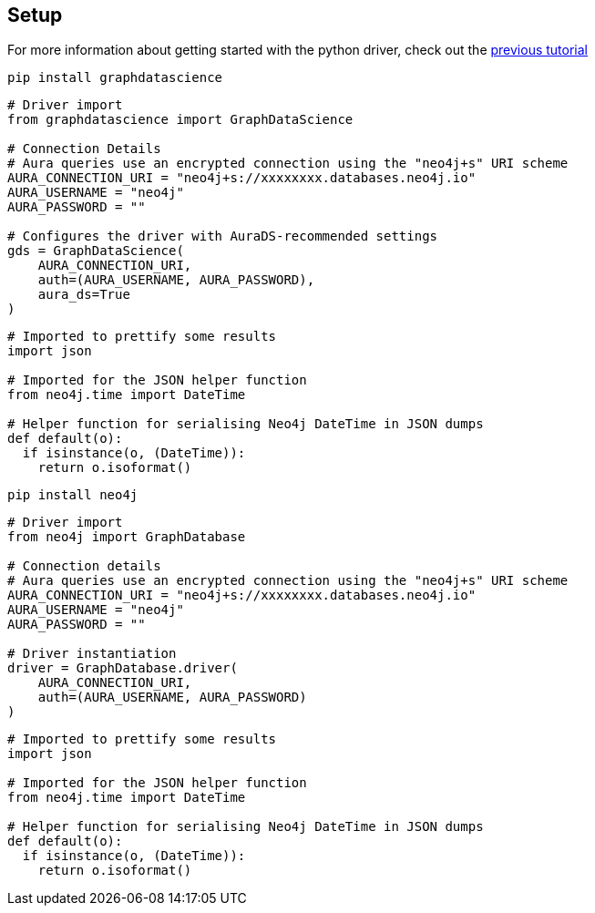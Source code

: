 == Setup

For more information about getting started with the python driver, check out the https://colab.research.google.com/drive/10XK5_fyNURb1u_gvD_lkt7qQvIxzAhnJ#scrollTo=lLi0tbsaaWnH[previous tutorial]

[.tabbed-example]
====
[.include-with-GDS-client]
=====
[source, python]
----
pip install graphdatascience
----

[source, python]
----
# Driver import
from graphdatascience import GraphDataScience

# Connection Details
# Aura queries use an encrypted connection using the "neo4j+s" URI scheme
AURA_CONNECTION_URI = "neo4j+s://xxxxxxxx.databases.neo4j.io"
AURA_USERNAME = "neo4j"
AURA_PASSWORD = ""

# Configures the driver with AuraDS-recommended settings
gds = GraphDataScience(
    AURA_CONNECTION_URI,
    auth=(AURA_USERNAME, AURA_PASSWORD),
    aura_ds=True
)
----

[source, python]
----
# Imported to prettify some results
import json

# Imported for the JSON helper function
from neo4j.time import DateTime

# Helper function for serialising Neo4j DateTime in JSON dumps
def default(o):
  if isinstance(o, (DateTime)):
    return o.isoformat()
----
=====

[.include-with-python-driver]
=====
[source, python]
----
pip install neo4j
----

[source, python]
----
# Driver import
from neo4j import GraphDatabase

# Connection details
# Aura queries use an encrypted connection using the "neo4j+s" URI scheme
AURA_CONNECTION_URI = "neo4j+s://xxxxxxxx.databases.neo4j.io"
AURA_USERNAME = "neo4j"
AURA_PASSWORD = ""

# Driver instantiation
driver = GraphDatabase.driver(
    AURA_CONNECTION_URI, 
    auth=(AURA_USERNAME, AURA_PASSWORD)
)
----

[source, python]
----
# Imported to prettify some results
import json

# Imported for the JSON helper function
from neo4j.time import DateTime

# Helper function for serialising Neo4j DateTime in JSON dumps
def default(o):
  if isinstance(o, (DateTime)):
    return o.isoformat()
----
=====
====
